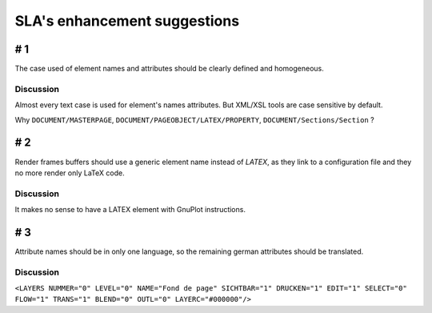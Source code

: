 *****************************
SLA's enhancement suggestions
*****************************

# 1
===

The case used of element names and attributes should be clearly defined and homogeneous.

Discussion
----------

Almost every text case is used for element's names attributes. But XML/XSL tools 
are case sensitive by default.

Why ``DOCUMENT/MASTERPAGE``, ``DOCUMENT/PAGEOBJECT/LATEX/PROPERTY``, 
``DOCUMENT/Sections/Section`` ?

# 2
===

Render frames buffers should use a generic element name instead of `LATEX`, 
as they link to a configuration file and they no more render only LaTeX code.

Discussion
----------

It makes no sense to have a LATEX element with GnuPlot instructions.

# 3
===

Attribute names should be in only one language, so the remaining german 
attributes should be translated.

Discussion
----------

``<LAYERS NUMMER="0" LEVEL="0" NAME="Fond de page" SICHTBAR="1" DRUCKEN="1" EDIT="1" SELECT="0" FLOW="1" TRANS="1" BLEND="0" OUTL="0" LAYERC="#000000"/>``
